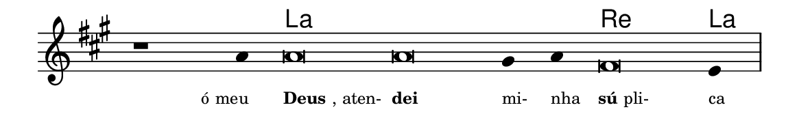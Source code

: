 \version "2.20.0"
#(set! paper-alist (cons '("linha" . (cons (* 148 mm) (* 24 mm))) paper-alist))

\paper {
  #(set-paper-size "linha")
  ragged-right = ##f
}

\language "portugues"


harmonia = \chordmode {
    \cadenzaOn
%harmonia
  r1 r4 la\breve~ la la2 re\breve la4
%/harmonia
}
melodia = \fixed do' {
    \key la \major
    \cadenzaOn
%recitação
    r1 la4 la\breve la sols4 la fas\breve mi4 \bar "|"
%/recitação
}
letra = \lyricmode {
    \teeny
    \tweak self-alignment-X #1  \markup{ó meu}
    \tweak self-alignment-X #-1 \markup{\bold {Deus}, aten-}
    \tweak self-alignment-X #-1 \markup{\bold{dei}}
    \tweak self-alignment-X #-1 \markup{mi-}
    \tweak self-alignment-X #-1 \markup{nha}
    \tweak self-alignment-X #-1 \markup{\bold{sú}pli-}
    \tweak self-alignment-X #-1 \markup{ca}
}

\book {
  \paper {
      indent = 0\mm
  }
    \header {
      %piece = "A"
      tagline = ""
    }
  \score {
    <<
      \new ChordNames {
        \set chordChanges = ##t
        \set noChordSymbol = ""
        \harmonia
      }
      \new Voice = "canto" { \melodia }
      \new Lyrics \lyricsto "canto" \letra
    >>
    \layout {
      %indent = 0\cm
      \context {
        \Staff
        \remove "Time_signature_engraver"
        \hide Stem
      }
    }
  }
}
